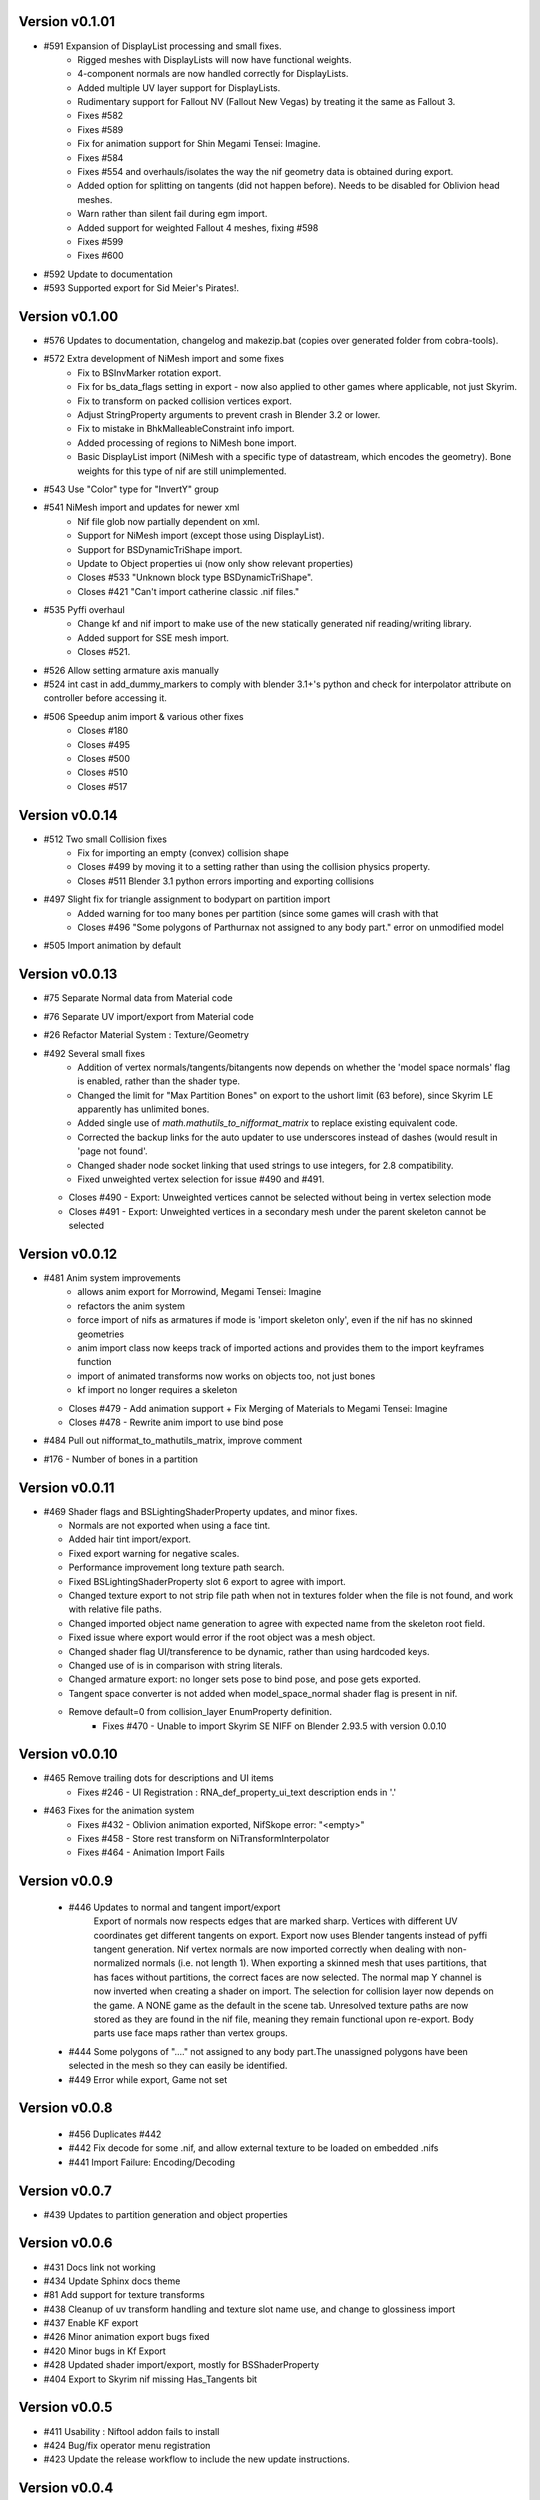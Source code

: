 Version v0.1.01
===============

- #591 Expansion of DisplayList processing and small fixes.
    - Rigged meshes with DisplayLists will now have functional weights.
    - 4-component normals are now handled correctly for DisplayLists.
    - Added multiple UV layer support for DisplayLists.
    - Rudimentary support for Fallout NV (Fallout New Vegas) by treating it the same as Fallout 3.
    - Fixes #582
    - Fixes #589
    - Fix for animation support for Shin Megami Tensei: Imagine.
    - Fixes #584
    - Fixes #554 and overhauls/isolates the way the nif geometry data is obtained during export.
    - Added option for splitting on tangents (did not happen before). Needs to be disabled for Oblivion head meshes.
    - Warn rather than silent fail during egm import.
    - Added support for weighted Fallout 4 meshes, fixing #598
    - Fixes #599
    - Fixes #600
- #592 Update to documentation
- #593 Supported export for Sid Meier's Pirates!.

Version v0.1.00
===============

- #576 Updates to documentation, changelog and makezip.bat (copies over generated folder from cobra-tools).
- #572 Extra development of NiMesh import and some fixes
    - Fix to BSInvMarker rotation export.
    - Fix for bs_data_flags setting in export - now also applied to other games where applicable, not just Skyrim.
    - Fix to transform on packed collision vertices export.
    - Adjust StringProperty arguments to prevent crash in Blender 3.2 or lower.
    - Fix to mistake in BhkMalleableConstraint info import.
    - Added processing of regions to NiMesh bone import.
    - Basic DisplayList import (NiMesh with a specific type of datastream, which encodes the geometry). Bone weights for this type of nif are still unimplemented.
- #543 Use "Color" type for "InvertY" group
- #541 NiMesh import and updates for newer xml
    - Nif file glob now partially dependent on xml.
    - Support for NiMesh import (except those using DisplayList).
    - Support for BSDynamicTriShape import.
    - Update to Object properties ui (now only show relevant properties)
    - Closes #533 "Unknown block type BSDynamicTriShape".
    - Closes #421 "Can't import catherine classic .nif files."
- #535 Pyffi overhaul
    - Change kf and nif import to make use of the new statically generated nif reading/writing library.
    - Added support for SSE mesh import.
    - Closes #521.
- #526 Allow setting armature axis manually
- #524 int cast in add_dummy_markers to comply with blender 3.1+'s python and check for interpolator attribute on controller before accessing it.
- #506 Speedup anim import & various other fixes
    - Closes #180
    - Closes #495
    - Closes #500
    - Closes #510
    - Closes #517

Version v0.0.14
===============

- #512 Two small Collision fixes
    - Fix for importing an empty (convex) collision shape
    - Closes #499 by moving it to a setting rather than using the collision physics property.
    - Closes #511 Blender 3.1 python errors importing and exporting collisions
- #497 Slight fix for triangle assignment to bodypart on partition import
    - Added warning for too many bones per partition (since some games will crash with that
    - Closes #496 "Some polygons of Parthurnax not assigned to any body part." error on unmodified model
- #505 Import animation by default


Version v0.0.13
==============

- #75 Separate Normal data from Material code
- #76 Separate UV import/export from Material code
- #26 Refactor Material System : Texture/Geometry
- #492 Several small fixes
    - Addition of vertex normals/tangents/bitangents now depends on whether the 'model space normals' flag is enabled, rather than the shader type.
    - Changed the limit for "Max Partition Bones" on export to the ushort limit (63 before), since Skyrim LE apparently has unlimited bones.
    - Added single use of `math.mathutils_to_nifformat_matrix` to replace existing equivalent code.
    - Corrected the backup links for the auto updater to use underscores instead of dashes (would result in 'page not found'.
    - Changed shader node socket linking that used strings to use integers, for 2.8 compatibility.
    - Fixed unweighted vertex selection for issue #490 and #491.
  - Closes #490 - Export: Unweighted vertices cannot be selected without being in vertex selection mode
  - Closes #491 - Export: Unweighted vertices in a secondary mesh under the parent skeleton cannot be selected

Version v0.0.12
==============

- #481 Anim system improvements
    - allows anim export for Morrowind, Megami Tensei: Imagine
    - refactors the anim system
    - force import of nifs as armatures if mode is 'import skeleton only', even if the nif has no skinned geometries
    - anim import class now keeps track of imported actions and provides them to the import keyframes function
    - import of animated transforms now works on objects too, not just bones
    - kf import no longer requires a skeleton
  - Closes #479 - Add animation support + Fix Merging of Materials to Megami Tensei: Imagine
  - Closes #478 - Rewrite anim import to use bind pose
- #484 Pull out nifformat_to_mathutils_matrix, improve comment
- #176 - Number of bones in a partition

Version v0.0.11
==============

- #469 Shader flags and BSLightingShaderProperty updates, and minor fixes.

  - Normals are not exported when using a face tint.
  - Added hair tint import/export.
  - Fixed export warning for negative scales.
  - Performance improvement long texture path search.
  - Fixed BSLightingShaderProperty slot 6 export to agree with import.
  - Changed texture export to not strip file path when not in textures folder when the file is not found, and work with relative file paths.
  - Changed imported object name generation to agree with expected name from the skeleton root field.
  - Fixed issue where export would error if the root object was a mesh object.
  - Changed shader flag UI/transference to be dynamic, rather than using hardcoded keys.
  - Changed use of is in comparison with string literals.
  - Changed armature export: no longer sets pose to bind pose, and pose gets exported.
  - Tangent space converter is not added when model_space_normal shader flag is present in nif.
  - Remove default=0 from collision_layer EnumProperty definition.
     - Fixes #470 - Unable to import Skyrim SE NIFF on Blender 2.93.5 with version 0.0.10

Version v0.0.10
==============

- #465 Remove trailing dots for descriptions and UI items
   - Fixes #246 - UI Registration : RNA_def_property_ui_text description ends in '.'

- #463 Fixes for the animation system
   - Fixes #432 - Oblivion animation exported, NifSkope error: "<empty>"
   - Fixes #458 - Store rest transform on NiTransformInterpolator
   - Fixes #464 - Animation Import Fails

Version v0.0.9
==============

 - #446 Updates to normal and tangent import/export
    Export of normals now respects edges that are marked sharp.
    Vertices with different UV coordinates get different tangents on export.
    Export now uses Blender tangents instead of pyffi tangent generation.
    Nif vertex normals are now imported correctly when dealing with non-normalized normals (i.e. not length 1).
    When exporting a skinned mesh that uses partitions, that has faces without partitions, the correct faces are now selected.
    The normal map Y channel is now inverted when creating a shader on import.
    The selection for collision layer now depends on the game.
    A NONE game as the default in the scene tab.
    Unresolved texture paths are now stored as they are found in the nif file, meaning they remain functional upon re-export.
    Body parts use face maps rather than vertex groups.

 - #444 Some polygons of "...." not assigned to any body part.The unassigned polygons have been selected in the mesh so they can easily be identified.
 - #449 Error while export, Game not set

Version v0.0.8
==============

 - #456 Duplicates #442
 - #442 Fix decode for some .nif, and allow external texture to be loaded on embedded .nifs
 - #441  Import Failure: Encoding/Decoding

Version v0.0.7
==============

- #439 Updates to partition generation and object properties

Version v0.0.6
==============

- #431 Docs link not working
- #434 Update Sphinx docs theme
- #81 Add support for texture transforms
- #438 Cleanup of uv transform handling and texture slot name use, and change to glossiness import
- #437 Enable KF export
- #426 Minor animation export bugs fixed
- #420 Minor bugs in Kf Export
- #428 Updated shader import/export, mostly for BSShaderProperty
- #404 Export to Skyrim nif missing Has_Tangents bit

Version v0.0.5
==============

- #411 Usability : Niftool addon fails to install
- #424 Bug/fix operator menu registration
- #423 Update the release workflow to include the new update instructions.

Version v0.0.4
==============

- #410 Kf export
- #413 (Warped Mesh) Error on .nif import using Niftools Addon v0.0.3 in Blender 2.83 and Blender 2.91
- #417 Fix/export UI animation select registration
- #415 Added Kf export support for Skyrim
- #412 Re-enable animation export.

Version v0.0.3
==============

- #401 Consolidate scale correction value to be shared.
- #398 Animation - Imported animations with 'blank' keyframes containing no transformation
- #399 Animation - Fix fcurve data path
- #396 Usability - Improve logs to be more user friendly, remove stack traces
- #395 Bug - Exporting mesh with weight would cause execution to fail
- Fixed issue with .nif extension not being set on export
- Fixed issue with .kf being mapped to .egm
- #389 Docs - Updating Sphinx Documentation

Version v0.0.2
==============

- #390 Bug - Fixes bug where logging scale correction on export would cause execution to fail

Version v0.0.1
==============

- Rename plugin to use new naming scheme
- Add in updated templates
- Add in auto-updater to allow addon to fetch releases and upgrade from within user preferences




.. note::
    The following are older versions, using the old naming scheme

Version 2.6.0.adev4
===================

Features
--------

+--------+------------------------------------------------------------------------------------------------------------+
| Ticket |                                                Description                                                 |
+========+============================================================================================================+
| 361    | Feature: Import Pose                                                                                       |
+--------+------------------------------------------------------------------------------------------------------------+
| 353    | Automatically select suitable axis orientation                                                             |
+--------+------------------------------------------------------------------------------------------------------------+
| 11     | Billboard support                                                                                          |
+--------+------------------------------------------------------------------------------------------------------------+
| 15     | Vertex Alpha prop support                                                                                  |
+--------+------------------------------------------------------------------------------------------------------------+
| 25     | `` NiAlphaProperty`` detection for textures                                                                |
+--------+------------------------------------------------------------------------------------------------------------+
| 288    | material export: alpha                                                                                     |
+--------+------------------------------------------------------------------------------------------------------------+
| 346    | Port/collision game radius                                                                                 |
+--------+------------------------------------------------------------------------------------------------------------+
| 342    | Update documentation for 2.8 + mat sys improvements                                                        |
+--------+------------------------------------------------------------------------------------------------------------+
| 337    | Refactor/blender 2.8 ui registration                                                                       |
+--------+------------------------------------------------------------------------------------------------------------+
| 335    | Merge/version string                                                                                       |
+--------+------------------------------------------------------------------------------------------------------------+
| 329    | Port to 2.8+                                                                                               |
+--------+------------------------------------------------------------------------------------------------------------+
| 324    | Addon enabled in Blender 2.82.7, Option to Import and Export .NIF Files not appearing under File``         |
+--------+------------------------------------------------------------------------------------------------------------+
| 310    | Fix Morph Anims (NiGeomMorpherController)                                                                  |
+--------+------------------------------------------------------------------------------------------------------------+
| 311    | Anim stuff                                                                                                 |
+--------+------------------------------------------------------------------------------------------------------------+
| 282    | Documentation Improvement                                                                                  |
+--------+------------------------------------------------------------------------------------------------------------+
| 287    | Animation Import Support                                                                                   |
+--------+------------------------------------------------------------------------------------------------------------+
| 289    | New bone system (no extra matrices) & animation support                                                    |
+--------+------------------------------------------------------------------------------------------------------------+
| 299    | Format UI & Operator Modules                                                                               |
+--------+------------------------------------------------------------------------------------------------------------+
| 257    | - allow exporting of object while ignoring non-uv textures                                                 |
|        | - Unable to export an object with non-uv textures without either deleting the textures or first creating a |
|        |   UV-map for them.                                                                                         |
|        | - Updated NifError to NifLog.warn: nothing here should prevent you from exporting objects so long as the   |
|        |   user is aware of what is happening.                                                                      |
|        | - The messages themselves were updated to be more helpful.                                                 |
+--------+------------------------------------------------------------------------------------------------------------+

Bug Fixes
---------

+--------+-----------------------------------------------------------------------------------------------------------+
| Ticket |                                                Description                                                |
+========+===========================================================================================================+
| 378    | Bug fixes to zip generation, BSEffecShaderProperty export, and meshes parented to armature. Also game set |
|        | on import.                                                                                                |
+--------+-----------------------------------------------------------------------------------------------------------+
| 377    | Update transform.py                                                                                       |
+--------+-----------------------------------------------------------------------------------------------------------+
| 376    | Update __init__.py                                                                                        |
+--------+-----------------------------------------------------------------------------------------------------------+
| 369    | Fix to bhkBoxShape and bhkSphereShape translation export and  documentation                               |
+--------+-----------------------------------------------------------------------------------------------------------+
| 368    | Fix to bhkBoxShape and bhkSphereShape translation                                                         |
+--------+-----------------------------------------------------------------------------------------------------------+
| 365    | Bug/export disable clamp mode                                                                             |
+--------+-----------------------------------------------------------------------------------------------------------+
| 276    | Error when exporting material with texture without UV                                                     |
+--------+-----------------------------------------------------------------------------------------------------------+
| 350    | Cannot import Skeleton to Fallout New Vegas                                                               |
+--------+-----------------------------------------------------------------------------------------------------------+
| 363    | Fix/bss shader node setup                                                                                 |
+--------+-----------------------------------------------------------------------------------------------------------+
| 357    | Messed up skeleton weights & some vertices not loaded                                                     |
+--------+-----------------------------------------------------------------------------------------------------------+
| 362    | Fix/bss shader reference                                                                                  |
+--------+-----------------------------------------------------------------------------------------------------------+
| 359    | Fixes to BSLightingShaderProperty                                                                         |
+--------+-----------------------------------------------------------------------------------------------------------+
| 354    | ReferenceError: StructRNA of type Image has been removed                                                  |
+--------+-----------------------------------------------------------------------------------------------------------+
| 349    | Collision fixes and stuff                                                                                 |
+--------+-----------------------------------------------------------------------------------------------------------+
| 172    | Mesh Export : Unweighted vertices                                                                         |
+--------+-----------------------------------------------------------------------------------------------------------+
| 328    | ValueError: deepcopy: classes BSFadeNode and NiTriShape unrelated                                         |
+--------+-----------------------------------------------------------------------------------------------------------+
| 331    | Cannot Export Skyrim Skeleton                                                                             |
+--------+-----------------------------------------------------------------------------------------------------------+
| 243    | Assertion Error : f_numverts == 3 or 4                                                                    |
+--------+-----------------------------------------------------------------------------------------------------------+
| 255    | Ngon Fixes                                                                                                |
+--------+-----------------------------------------------------------------------------------------------------------+
| 341    | Merge #340 to 2.8 Bug BSEffectShaderProperty shader controller                                            |
+--------+-----------------------------------------------------------------------------------------------------------+
| 347    | Merge/bs effect shader missing texture fix                                                                |
+--------+-----------------------------------------------------------------------------------------------------------+
| 344    | Incorrect import of greyscale texture for BSEffectShaderProperty                                          |
+--------+-----------------------------------------------------------------------------------------------------------+
| 343    | Error when exporting BSEffectShaderProperty without textures                                              |
+--------+-----------------------------------------------------------------------------------------------------------+
| 339    | Error importing BSEffectShader without Controller.                                                        |
+--------+-----------------------------------------------------------------------------------------------------------+
| 336    | Merge/bug fix collision bhk mopp list processing                                                          |
+--------+-----------------------------------------------------------------------------------------------------------+
| 333    | Fix collision import processing for bhkMoppBVTreeShape & bhkListShape                                     |
+--------+-----------------------------------------------------------------------------------------------------------+
| 330    | Export Zoo Tycoon 2 Error                                                                                 |
+--------+-----------------------------------------------------------------------------------------------------------+
| 244    | UI : Property not found: ShaderProps.slsf_1_greyscale_to_palettecolor                                     |
+--------+-----------------------------------------------------------------------------------------------------------+
| 321    | Fallout 3/new vegas materials import                                                                      |
+--------+-----------------------------------------------------------------------------------------------------------+
| 320    | can't import / export Skyrim nifs                                                                         |
+--------+-----------------------------------------------------------------------------------------------------------+
| 325    | Refactor Collision Export                                                                                 |
+--------+-----------------------------------------------------------------------------------------------------------+
| 242    | Export : UV offset not found                                                                              |
+--------+-----------------------------------------------------------------------------------------------------------+
| 260    | Shaders : texprop.shader_textures[1] index error                                                          |
+--------+-----------------------------------------------------------------------------------------------------------+
| 312    | Fix collision / havok materials & pyffi dev compatibility                                                 |
+--------+-----------------------------------------------------------------------------------------------------------+
| 308    | Refactor/animation Bug Error                                                                              |
+--------+-----------------------------------------------------------------------------------------------------------+
| 283    | Fixed CONTRIBUTING.rst grammar mistake                                                                    |
+--------+-----------------------------------------------------------------------------------------------------------+
| 264    | - import and export Morrowind collision nodes properly                                                    |
|        | - name of the node be RootCollisionNode to properly export it, but the importer called it instead just    |
|        | "collision"                                                                                               |
+--------+-----------------------------------------------------------------------------------------------------------+
| 256    | - check that selected objects can be exported                                                             |
|        | - UnboundLocalError: local variable 'root_object' referenced before assignment                            |
+--------+-----------------------------------------------------------------------------------------------------------+
| 252    | armature and version export                                                                               |
|        | Refactored code fails on armature export                                                                  |
|        | Value for version not assigned, fails export                                                              |
|        | - AttributeError: 'NifExport' object has no attribute 'version'                                           |
+--------+-----------------------------------------------------------------------------------------------------------+
| 242    | Export : UV offset not found                                                                              |
+--------+-----------------------------------------------------------------------------------------------------------+
| 251    | - TypeError: load_nif() missing 1 required positional argument: 'file_path'                               |
|        | - AttributeError: 'NifExport' object has no attribute 'set_object_matrix'                                 |
+--------+-----------------------------------------------------------------------------------------------------------+
| 275    | Fix Addon Documentation and Bug Tracker links                                                             |
+--------+-----------------------------------------------------------------------------------------------------------+
| 274    | Links in the addon direct to the wrong urls                                                               |
+--------+-----------------------------------------------------------------------------------------------------------+
| 265    | Submodules not getting included by makezip.bat                                                            |
+--------+-----------------------------------------------------------------------------------------------------------+

Internal
--------

+--------+-----------------------------------------------------------------+
| Ticket |                           Description                           |
+========+=================================================================+
| 355    | Fixes to the installation bat files                             |
+--------+-----------------------------------------------------------------+
| 152    | Material code improvements                                      |
+--------+-----------------------------------------------------------------+
| 332    | Change the version string                                       |
+--------+-----------------------------------------------------------------+
| 322    | Refactor/shader code                                            |
+--------+-----------------------------------------------------------------+
| 319    | Refactor/split import export modules                            |
+--------+-----------------------------------------------------------------+
| 318    | Refactor/object mesh heirarchy                                  |
+--------+-----------------------------------------------------------------+
| 316    | Refactor/texture property                                       |
+--------+-----------------------------------------------------------------+
| 315    | Refactor mesh code from nif_import                              |
+--------+-----------------------------------------------------------------+
| 313    | Refactor Object & Mesh property handling                        |
+--------+-----------------------------------------------------------------+
| 307    | Several fixes for refactor/object_type                          |
+--------+-----------------------------------------------------------------+
| 306    | Refactor/object type Improvement Restructure                    |
+--------+-----------------------------------------------------------------+
| 305    | Refactor/block registry Improvement                             |
+--------+-----------------------------------------------------------------+
| 304    | Refactor/pep pass Improvement                                   |
+--------+-----------------------------------------------------------------+
| 303    | Refactor/utils Improvement                                      |
+--------+-----------------------------------------------------------------+
| 301    | Refactoring / fixes for pyffi/nifxml upgrades                   |
+--------+-----------------------------------------------------------------+
| 303    | Refactor/utils                                                  |
+--------+-----------------------------------------------------------------+
| 298    | Refactor/build system                                           |
+--------+-----------------------------------------------------------------+
| 295    | Formatting Animation & Armature modules.                        |
+--------+-----------------------------------------------------------------+
| 296    | Refactor/formatting collision modules                           |
+--------+-----------------------------------------------------------------+
| 297    | Update testframework with pep8 updates and new module structure |
+--------+-----------------------------------------------------------------+
| 278    | Remove external dependencies needed to build                    |
|        | - Remove the reliance on buildenv                               |
|        | - Remove need to install zip on windows                         |
+--------+-----------------------------------------------------------------+
| 277    | Migrated modules from root folder                               |
+--------+-----------------------------------------------------------------+
| 273    | Template updates                                                |
+--------+-----------------------------------------------------------------+
| 267    | Hosted docs                                                     |
+--------+-----------------------------------------------------------------+
| 270    | Change submodule and sourceforge links                          |
+--------+-----------------------------------------------------------------+
| 208    | Pyffi submodule                                                 |
+--------+-----------------------------------------------------------------+
| 217    | Document update                                                 |
+--------+-----------------------------------------------------------------+

Version 2.6.0a3 (3 Jan 2015)
============================

* Migrated to Bmesh API

* Fix UV layer detection

* Additional material properties support (alpha, specular, stencil, wire).

* Add support for NiTexturingProperty (diffuse, bump, normal map, specular and glow).

* Fix crash when combine shapes are enabled (reported and fix contributed by Aaron1178)

* Fix issue with material texture blend type importing (reported and fix contributed by mgm101).

* Added experimental vertex color support.

* Collision support:
  - Basic BhkShapes Cube, Sphere, Cylinder.
  - Convex Vertex, NiPacked, NiTriStrips Shapes.
  - Bound Box support.

* Subsystem separation (collision, armature, material, texture).

* Bundle PyFFI with scripts.

* Distribute zip that can be used with Blender's built-in installer.

* Extensive work on the testing framework:
  - Tests created based on new features.
  - Re-organised tests into per feature, generated test nifs.
  - Inheritance based checks now functioning.

* Documentation vastly improved.
   - Feature documentation
   - Developer documentation, API auto-doc and workflow
   

Version 2.6.0a0 (20 Nov 2011)
=============================

* Initial port to Blender 2.60a:
  - geometry (NiTriShape)
  - materials (NiMaterialProperty)
  - UV textures (NiTexturingProperty)

* Upgraded to sphinx to generate documentation.

* Upgraded to nose for testing.

Version 2.5.8 (30 Oct 2011)
===========================

* Fix for collision objects that have no vertices (see issue #3248754, reported by rlibiez).

* Fix for export of convex collision shapes bundled together in a list (see issue #3308638, reported by Koniption).

* Updated installer to get the Blender 2.49b installer if Blender is not yet installed (this avoids confusion with
  Blender 2.5x+ being the default on the official download page).

Version 2.5.7 (26 March 2011)
=============================

* added rubber material (reported by Ghostwalker71)

* havok material name bugfix

* fixed issue with dysfunctional havok constraints in ANIM_STATIC, CLUTTER, and BIPED layers (reported and fix
  contributed by Koniption)

* also import BSBound bounding box on dummy scene node

* fixed BSBound import and export scale (see issue #3208935, reported and fix contributed by neomonkeus)

Version 2.5.6 (4 February 2011)
===============================

* fix import in case skin instance has empty bone references (fixes PyFFI issue #3114079, reported by drakonnen)

* updated for PyFFI 2.1.8

* fix export of bezier curve animation (reported by arcimaestro)

* split multi-material mopps into different NiNodes so we only have single material mopps; this works around the usual
  mopp issues (reported by neomonkeus)

* new export option for Bully SE; sane settings are automatically selected

* improved support for Divinity 2 nifs (reported by pertinen)

Version 2.5.5 (18 July 2010)
============================

* fixed bone priority import for L and R bones (reported by Da Mage)

* updated for PyFFI 2.1.5

* fixed NiCollisionData import (reported by LordOfDragons)

Version 2.5.4 (28 Mar 2010)
===========================

* fixed bone priority export for L and R bones (reported by Kilza)

* fixed morph base key name import (reported by LHammonds)

* fixed morph base key to having no float data (reported by LHammonds)

* improved export of controller start and stop times (reported  by LHammonds)

* fixed consistency type on NiGeometryData to be CT_VOLATILE when exporting morphs; this fixes for instance bow exports
  (reported and fix suggested by LHammonds, based on Nicoroshi and Windy's bow tutorials)

Version 2.5.3 (19 Mar 2010)
===========================

* import and export NiLODNodes as empty with LODs as children and properties to set extents

* added material colour controller import and export (request and test files by Alphax)

* added vis controller import and export (request and test files by Alphax)

* fixed some controller imports in case controller block had no data

* improved Fallout 3 skeleton.nif import

* fixed bhkCapsuleShape export with identical points by converting it to a bhkSphereShape (reported by ghostwalker71)

* warn if mopp is exported for non-static objects, as these may not function properly in-game (reported by mc.crab)

* added an option to use NiBSAnimationNode when exporting animated branches for Morrowind (suggested and tested by
  TheDaywalker)

Version 2.5.2 (20 Feb 2010)
===========================

* configurable game paths for test suite

* fixed display of alpha channel in textured faces (reported by vurt2, fixed by Alphax)

* The weight squash script can now limit the number of bone influences per vertex (requested by Growlf)

* disabling combine shapes import option results in xbase_anim type nifs to import clothing slots as bones (fixes
  transform issue reported by Arcimaestro Anteres)

* added regression test and workaround for duplicate shape keys during import: only the first is read, and duplicates
  are ignored (e.g. Fallout 3 skeleton.nif HeadAnims:0)

* added regression test and workaround for corrupt translation keys in Fallout 3 interpolators (e.g. Fallout 3
  h2haim.kf, reported by Malo)

* added experimental .kf export for Freedom Force and Freedom Force vs. the 3rd Reich

* fixed interpolator bug with bhkBlendControllers when exporting kf files for creatures with bones that have havok
  blocks attached (reported by Spiderpig)

* added alpha controller import; export was already implemented (requested and test files provided by Alphax)

* fixes/improvements to animation import and export
  - full support for import/export of animation priority
  - autoset target name to bip02 if the armature has such a bone
  - new option to manually set the target name on export
  - new option to bulk set the animation priority
  - skip NiBSplineInterpolators on import; not fully supported and
    if not skipping was causing a fatal error

* fix for bhkNiTriStripsShape import

* added experimental import and export of Empire Earth II meshes

* fixed bhkCapsuleShape import with identical points (reported by
  ghostwalker71)

Version 2.5.1 (10 Jan 2010)
===========================

* updated for PyFFI 2.1.0

* fixed stencil property export for Fallout 3

* Morrowind bounding box import and export

* import and export, via object properties per object, of havok object
  - material
  - collision layer
  - motion quality
  - motion system
  - mass
  - col filter

* import and export, via object properties per object, of havok constraint
  - min angle
  - max angle
  - friction

* object rotation animation import bugfix (reported by Arcimaestro Anteres, fixes, for instance, Morrowind animated
  creature imports)

* fix for Fallout 3 NiGeomMorpherController (shape key) export (reported by Bleolakri)

* pep8 fixes

* The installer detects Python 64 bit and complains about it

* increased resolution of vertex coordinates to 1/1000 (from 1/200) on import and export (fixes issue #2925044 reported
  by EuGENIUS).

* added support for Atlantica and Howling Sword import and export

Version 2.5.0 (22 Nov 2009)
===========================

* attempt to fix invalid matrices in bone extra text buffer rather than raising a mysterious exception (reported by
  PacificMorrowind)

* import and export Oblivion morph controller animation data (reported by LHammonds, additional testing and bug reports
  by PacificMorrowind)

* import extra nodes as empties

* extra nodes are now imported by default (suggested by PacificMorrowind)

* various object animation import and export fixes (reported by LHammonds and Tijer)

* enable flattening skin in the export GUI when 'geometry only' is selected, for Oblivion and Fallout 3 (contributed by
* PacificMorrowind)

* civ4 and Sid Meier's Railroads NiNode and NiTriShape flags are now set to 16 (reported by Tijer)

* on import, set alpha to 0.0 if NiAlphaProperty is present (so it gets re-exported) even if no textures with alpha
  channel are found; this fixes an issue with Sid Meier's Railroads (reported by Tijer)

* export NiAlphaProperty threshold 150 for Sid Meier's Railroads (reported by Tijer)

* export RRT_NormalMap_Spec_Env_CubeLight shader for Sid Meier's Railroads (reported by Tijer)

* force TSpace flag to be 16 for Sid Meier's Railroads and Fallout 3 (reported by Tijer and Miaximus)

* fixed windows installer & installer scripts to install to the dirs currently expected by Blender (contributed by
  PacificMorrowind)

* import and export EGM morphs (with aid of Scanti and Carver13)

* added new experimental "morph copy" script (under scripts->mesh)

* stitch strips for Fallout 3 by default (reported by Miaximus)

* fixed texture path bug (reported by elitewolverine)

Version 2.4.12 (23 Oct 2009)
============================

* warn and ignore object animation on skinned meshes, instead of raising a mysterious exception (reported by vfb)

* added Zoo Tycoon 2 .kf export

* added dialogue requesting animation sequence name for .kf export (contributed by PacificMorrowind)

* added preset for Oblivion OL_ANIM_STATIC objects (see issue #2118370 exported by apwsoft; fix discovered by
  PacificMorrowind)

* Export XYZ rotations for object animations instead of converting to quaternions (reported by Artorp)

* set the bhkCollosionObject flag to 41 instead of the default 1 for animated (OL_ANIM_STATIC) objects (reported by
  Artorp)

* updated readme with detailed install instructions

Version 2.4.11 (28 Sep 2009)
============================

* added NeoSteam import and export support

* warn on corrupt rotation matrix, rather than raising an exception

* bug fix in case (corrupt) root block has no name attribute

* fix for collision export with very small mass (contributed by PacificMorrowind, see issue #2860536)

Version 2.4.10 (22 Jul 2009)
============================

* Windows installer updated for Python 2.6 and PyFFI 2.0.1.

* set affected node list pointer on Morrowind environment map (contributed by Alphax)

* use Blender's texture dir on import (contributed by puf_the_majic_dragon)

Version 2.4.9 (20 Jun 2009)
===========================

* test and fix for NiKeyframeController target in Morrowind xkf files (reported by arcimaestro, see issue #2792951)

* test and fix for NiKeyframeController flags import and export: the nif cycle mode is mapped onto the Blender IPO
  curve extrapolation mode (reported by arcimaestro, see issue #2792951)

* test and fix for animation buffer out of range exception - the exporter will now only warn about it but continue with
  export anyway (reported by rcimaestro, see issue #2792952)

* fixed bug when importing extra bones which were parented on a grouping bone (for instance Morrowind
  atronach_frost.nif, where Bone01 is parented to Weapon, which groups the geometry Tri Weapon)

Version 2.4.8 (3 Jun 2009)
==========================

* fixed bug in hull script (reported by Drag0ntamer, fixed by Alphax)

Version 2.4.7 (4 May 2009)
==========================

* fixed bug where "apply skin deform" would apply it more than once on geometries that are linked to more than once in
  the nif

* new option to import extra nodes which are not bone influences as bones (reported by mac1415)

* bugfix for Euler type animation import

* max bones per partition now default to 18 for civ4 (reported by mac1415)

* updated for PyFFI 2.0.0

* moved advanced import settings to the new column (reported by Alphax)

* inverted X and Y offset UV Ipo channels on import and export (reported by Alphax)

* added support for civ4 shader textures (reported by The_Coyote)

* new option to control the export of extra shader textures for civ4 and sid meier's railroads (reported by The_Coyote)

* if extra shader textures are exported, then tangent space is generated (reported by The_Coyote)

* fixed scaling bug if the scale was not 1.0 in certain cases (such as civ4 leaderheads, reported by The_Coyote)

* realign bone tail only is now the import default (slightly better visual representation of bones in complex armatures
  such as civ4 leaderheads)

Version 2.4.6 (23 Apr 2009)
===========================

* import and export of Morrowind NiUVController/NiUVData i.e. moving textures (with help from Axel, TheDaywalker, and
  Alphax)

Version 2.4.5 (21 Apr 2009)
===========================

* another import fix for names that end with a null character

* warn on packed textures instead of raising an error (reported by augbunny)

* Morrowind:
  - rebirth of the 'nif + xnif + xkf' option for Morrowind (reported by axel)
  - improved import of nifs that have multiple skeleton roots (such as the official skin meshes, and various
    creatures such as the ice raider)
  - new import option to merge skeleton roots (enable!)
  - new import option to send detached geometries to node position (enable!)

* Fallout 3:
  - now imports and exports the emitMulti value in the shader emit slider (up to a factor 10 to accommodate the
    range) and stores the emissive colour as Blender's diffuse colour (reported and tested by mushin)
  - glow texture import and export (reported and tested by mushin)

Version 2.4.4 (2 Apr 2009)
==========================

* import option to disable combining of shapes into multi-material meshes (suggested by Malo, and contributed by Alphax)

* Importing a nif with an unsupported root block now only gives an error message instead of raising an exception
  (reported by TheDaywalker)

* fixed Fallout 3 import of packed shapes (such as mopps)

Version 2.4.3 (7 Mar 2009)
==========================

* further fixes for Fallout 3
  - new options in the export dialogue for shader flags and shader type (thanks to malo and nezroy)
  - new option to disable dismember body part export (sickleyield)

* text keys imported also if they are not defined on the scene root (reported by figurework)

Version 2.4.2 (15 Feb 2009)
===========================

* materials whose name starts with "noname" (such as those that are imported without a name) will have no name in the
  nif; this fixes some issues with Fallout 3 (reported by malo)

* import fix for names that end with a null character (reported by alphax)

* if not all faces have a body part, they will be selected on export to make it easier to identify them; error message
  has been improved too (reported by malo)

* meshes without vertices are skipped; so they no longer give a mysterious error messages (reported by malo)

Version 2.4.1 (2 Feb 2009)
==========================

* Fallout 3 BSShaderXXX blocks are no longer shared to avoid issues with the engine

* NiSourceTexture improvements:
  - pixel layout exports as "6" (DEFAULT) for versions 10.0.1.0 and higher
  - use mipmaps exports as "1" (YES)

* Sid Meier's Railroads:
  - new regression test
  - fixed import and export of specular colour
  - fixed alpha flags export
  - automatic integer extra data export for shader texture indices
  - automatic export of RRT_Engine_Env_map.dds and RRT_Cube_Light_map_128.dds shader texture slots
  - import of extra shader textures, using extra integer data to find the right texture slot
  - bump (i.e. normal), gloss (i.e. spec), and reflection (i.e. emsk) are exported into the extra shader slots
    instead of in the regular slots

* minor cleanups in the code

Version 2.4.0 (25 Jan 2009)
===========================

* switched to using the standard logging module for log messages

* improvements for multi-material mopp import and export (but not entirely functional yet)

* improved self-validating bind position algorithm
  - geometries are transformed first to a common bind pose (if it exists, a warning is issued if no common bind pose
    is found) - some misaligned geometry pieces will now be aligned correctly with the armature, this is most notably
    with Morrowind imports
  - bone nodes are transformed to bind position in two phases, to reduce rounding errors - some bones that were not
    sent to the bind pose with the older algorithm will now be correct

* better Fallout 3 export options

* added export of Fallout 3 tangent space

* added export of Fallout 3 BSShaderPPLightingProperty for textures

* body parts can now be imported and exported via vertex groups

* fixed RuntimeError when importing mesh without faces

Version 2.3.13 (18 Nov 2008)
============================

* better error message if the mesh has bone vertex group but no weights

* improved Civ IV bone flags export (0x6 for intermediate bones, 0x16 for final ones)

* support for double-sided meshes via NiStencilProperty and Blender's double sided flag

* NiAlphaProperty flags now defaults to 0x12ED (more useful to modders)

* load bone pose script now works again with saved poses from older blends

* fixed numControlPoints attribute error when importing some kf files such as bowidle.kf (reported by Malo)

* Fallout 3 import (very experimental)

Version 2.3.12 (24 Oct 2008)
============================

* activated CivIV kf file export (uses Oblivion style kf, experimental!)

* added an option to disable material optimization (prevents "merging")

Version 2.3.11 (19 Oct 2008)
============================

* fix for fresh skeleton import into blends imported with the older script versions (again reported by periplaneta)

Version 2.3.10 (18 Oct 2008)
============================

* fix for skin exports from blends imported with older script versions reported by periplaneta)

Version 2.3.9 (12 Oct 2008)
===========================

* improved installer to point to Python 2.5.2 instead of Python 2.6 if Python installation is not found

* improved the test suite
  - allow comparison between imported and exported nif data
  - exported skinning data is now tested against imported skinning data

* added common base class for importer and exporter, for code sharing

* fixed bone correction application which would fail under certain circumstances

* epydoc documentation can now be generated and is included with the installation

Version 2.3.8 (27 Sep 2008)
===========================

* convert Bip01 L/R xxx to Bip01 xxx.L/R on import, and conversely on export (contributed by melianv, issue #2054493)

* fix for multi-material geometry morph (shape key) import and export

* show versions of scripts, Blender, and PyFFI, in import/export dialogue (issue #2112995)

* new export dialogue options to determine Oblivion weapon location as NiStringExtraData Prn value (issue #1966134)

Version 2.3.7 (25 Aug 2008)
===========================

* fixed export of cylinder radius on scaled objects

Version 2.3.6 (19 Aug 2008)
===========================

* added import of bhkNiTriStripsShape collisions

* fix for an exception when mixing mopps with other primitive shapes

* updated deprecated IPO and curve methods in keyframe export code

* improved FPS estimation on import

* check IPO curve completeness on export (solves the "NoneType has no evaluate attribute" problem)

* fixed scale keys import and export

Version 2.3.5 (25 Jul 2008)
===========================

* quick bug fix if you had multiple materials in your mopp

Version 2.3.4 (24 Jul 2008)
===========================

* fix for megami tensei imagine collision import

* on merge, do not skip keyframe controller block if the controller is not found in original nif file; instead, add a
  controller to the node in the nif file

* installer fixes for Vista and Blender 2.46

* updated for PyFFI 1.0.0, which includes the new mopp generator based on havok's recently released SDK

* removed mopp option from export config dialogue (they are now always generated)

* preserve the "skin", "dynalpha", ... material names

* fixed material merge bug

* fix for nif imports with more than 16 materials per mesh (the materials will not be merged in that case)

Version 2.3.3 (May 27, 2008)
============================

* updated installer to make sure PyFFI 0.10.9 is installed

Version 2.3.2 (May 27, 2008)
============================

* B-spline animations are now also imported

* new scripts to save and load current pose of bones to a text buffer this is useful when changing existing animations
  and starting/ending pose must be copied over from an existing animation)

* transform controller and interpolator also exported on the Bip01 node on Oblivion skeleton exports

* exporter no longer creates a NiTextKeyExtraData block on skeleton exports

Version 2.3.1 (Apr 13, 2008)
============================

* new script to set bone priorities on multiple bones at once

* Oblivion skeleton import and export including havok and constraints

* also import collision on scene root

* new settings in export dialogue to set material and extra havok presets for creature and weapon

* support for NiWireframeProperty via material WIRE mode

* furniture marker export

* prevent merging of EnvMap2 materials with other materials

* import of type 2 and 3 quaternion rotations

* import and export of BSBound bounding boxes for creatures

* many other minor enhancements

Version 2.3.0 (Mar 30, 2008)
============================

* Import/Export: experimental support for Oblivion animation
  - added keyframe file selection to import dialogue
  - kf file is merged with nif tree on import
  - includes text keys import from kf file
  - length 1 animations are exported as interpolators without further transform data, and interpolators without
    further transform data are imported as length 1 animations
  - bone priorities via NULL bone constraint name ("priority:xx")
  - fixed Euler rotation animation import (contributed by ahkmos)
  - bspline data is skipped on import
  - only tested on character animations (skeletonbeast.nif + any of the character/_male keyframe animations that
    don't contain bsplines)

* install.bat for quick windows installation

Version 2.2.11 (Mar 21, 2008)
=============================

* Export: NiVertexColorProperty and NiZBufferProperty blocks for Sid Meier's Railroads

Version 2.2.10 (Feb 26, 2008)
=============================

* Export: fix for a bug in reflection map export

Version 2.2.9 (Feb 22, 2008)
============================

* Import/Export: support for billboard nodes via TRACKTO constraint

* Import: re-enabled embedded texture support (they are saved to DDS)

Version 2.2.8 (Feb 11, 2008)
============================

* Export: more informative error messages if the mesh has no UV data and if the texture of type image has no image
  loaded

* Export: fixed NiGeomMorpherController target

Version 2.2.7 (Jan 11, 2008)
============================

* Export: fixed exception when mesh used material with vcol flags enabled but without any vertex colours present

* Import: strip "NonAccum" from the name when checking for node grouping

* Import: fixed misaligned collision boxes (sometimes you still have to switch to edit mode and back to align them
  correctly, seems to be a Blender bug)

Version 2.2.6 (Jan 8, 2008)
===========================

* Installer: fixed required PyFFI version

Version 2.2.5 (Dec 18, 2007)
============================

* Export: fixed bug in UV map export with smooth objects

Version 2.2.4 (Dec 10, 2007)
============================

* Import: fixed face orientation of imported bhkPackedNiTriStripsShapes

* Import: also import collisions of non-grouping NiNodes

Version 2.2.3 (Dec 8, 2007)
===========================

* Import/Export: added support for gloss textures (use MapTo.SPEC)

* Import/Export: added support for dark textures (use MapTo.COL and blendmode "darken")

* Import/Export: added support for detail textures (add a second base texture, that is, MapTo.COL)

* Import/Export: added support for multiple UV layers

* Import: removed broken pixel data decompression code, so recent nif versions with embedded textures can import (e.g.
  the copetech nifs)

Version 2.2.2 (Dec 2, 2007)
===========================

* Import/Export: support for Morrowind environment maps and bump mapping via NiTextureEffect blocks (set Blender Map
  Input to "Refl" for the NiTextureEffect texture, see release notes for more details)

* Import/Export: support for the bump map slot (Map To "Nor" in Blender)

* Import: fixed a bug which caused material duplication if materials were shared between more than one
  NiTriShape/NiTriStrips block

* Import: various small code improvements

Version 2.2.1 (Nov 27, 2007)
============================

* Import: havok blocks (still experimental, but seems to work on most nifs)

* Export: use bhkRigidBody instead of bhkRigidBodyT

* new tester for Blender import and export of havok related blocks

* fixed a bug in the uninstaller (it would not remove the weightsquash script)

Version 2.2.0 (Nov 19, 2007)
============================

* Export: new settings for Oblivion to control rigid body parameters and material

* Export: calculation of mass, center of gravity, and inertia tensor in rigid body, which is useful for non-static
  clutter

* Config: refactored the config GUI to get rid of most geometry parameters when drawing the GUI

* updated hull script for quickly creating approximate convex bounding shapes

* the hull script will only hull selected vertices when you run the script in edit mode

Version 2.1.20 (Nov 3, 2007)
============================

* Import/Export: updated for PyFFI 0.6

* Export: ignore lattices when checking for non-uniformly scaled objects

* Export: ignore name when avoiding duplicate material properties

* Test: added babelfish and Oblivion full body import/export tests

Version 2.1.19 (Oct 26, 2007)
=============================

* Import/Export: emulate apply mode via Blender's texture blending mode

Version 2.1.18 (Oct 25, 2007)
=============================

* Export: recycle material, alpha, specular, and texturing properties

Version 2.1.17 (Oct 23, 2007)
=============================

* Test: unselect objects when running each test (prevents duplicate exports)

* Import: new option to import bones with original nif matrices (useful in some cases where you do not want to bother
  with the correction matrices)

* Import: some minor optimizations and code cleanups

* Import: changed some lists to generators to save on memory

* Import: fixed trivial bug in get_blender_object

* Export: improved progress bar

* Export: warn when skin partition settings could be improved on Oblivion export

* Export: check Blender objects on non-uniform scaling before export so you do not need to wait too long before the
  scripts complain about it

Version 2.1.16 (Oct 21, 2007)
=============================

* Import: inform about the name of Blender object and nif block when losing vertex weights

* Import: update scene even if the import fails

* Import: fixed error with parentship if you imported a skeleton without selecting anything

* Import: new experimental option for importing meshes and parenting them to the selected armature (it seems to work
  pretty well for Oblivion meshes but not so good on Morrowind meshes)

* Import: improved Morrowind skeleton import (for example via base_anim files)

Version 2.1.15 (Oct 19, 2007)
=============================

* pycheck: added pychecker script (see http://pychecker.sourceforge.net/)

* test: added test script to automatically run importer and exporter on a range of selected nif and blend files

* Import/Export: PyFFI 0.5 is now required; the Blender scripts can now read and write a whole range of new nif
  versions (see PyFFI ChangeLog for details)

* Import/Export: small GUI improvements

* Import: ignore NiCamera root blocks instead of raising an exception on them

* Import: fixed a bug preventing animation import

* Import: fixed some progress bar issues

* Import: fixed bug in case of armature parents another armature (i.e. solstheim's ice minion raider), this is still
  not working perfectly but at least the import completes without raising exceptions

* Import: ``IMPORT_`` prefix for realigning option (in accordance with all other keys)

* Import: removed duplicate calculation of armature inverse matrix

* Import: replaced the deprecated method of linking armature to the scene

* Export: improved flatten skin so it works better in some cases

Version 2.1.14 (Oct 14, 2007)
=============================

* Import: fixed a transform bug which was introduced in 2.1.13, skinned geometries had their transform applied twice,
  so this fixes import of those skinned models that do not have a unit transform.

* Export: fixed a typo

* Import/Export/Config/GUI: restructured the scripts, in particular the import script has been transformed into an OOP
  class, so it requires no more globals for various settings. All gui and config related things have moved to a new
  nif_common.py library, as well as some common settings such as checking for Blender and PyFFI version. The result is
  that the code has been substantially simplified. The import and export script now also use exactly the same system to
  run the config gui.

Version 2.1.13 (Oct 13, 2007)
=============================

* Import: fixed transform error while joining geometries (this mostly affects the import of collision geometries)

* Import: optimized morph import yielding fewer array lookups and faster code

* Import: simplified texture searching and better Linux support by looking for lower case versions of names too

* Import: automatically remove duplicate vertices after joining Morrowind collision geometries

Version 2.1.12 (Oct 11, 2007)
=============================

* Import: provide sensible error message on kf import

* Export: set flags to 0x000E for Oblivion ninodes and nitrishapes/nitristrips

* Export: automatically set Blender collision type, draw type, and draw mode on old style (RootCollisionNode named
  mesh) Morrowind collision export

Version 2.1.11 (Oct 3, 2007)
============================

* Export: complain about unweighted vertices and select them, instead of adding an extra bone (this is a better
  alternative to the Scene Root.00 "feature" which was pretty frustrating at times when you had to hunt down unweighted
  vertices)

* Export: switched to using Mesh instead of using the deprecated NMesh

* Export: fixed frame time bug

* Import: removing dummy index does not properly delete the vertex from the mesh (yielding errors in the vertex key
  data), so reverted back to shift checking algorithm to fix face index order; the vertex order is shifted in place
  yielding simpler code and faster performance

* Import: removed _bindMatrix zombies, other minor cleanups

* Config: check Blender version and raise an exception if Blender is outdated

Version 2.1.10 (Sep 27, 2007)
=============================

* Export: fairly large restructuring of the code, the Python modules are only
  loaded once

* Export: fixed alpha controller export

* Export: removed disfunctional material color controller export

* Export: added a timer

* Export: new option to merge seams between objects, if you separated meshes in different parts then on export often
  seams could appear between the parts (the better bodies meshes are good examples of this problem), now there is an
  option to recalculate the normals on seams between objects on export (for better bodies the result is a seamless
  body on re-export)

Version 2.1.9 (Sep 21, 2007)
============================

* Export: new option to force dds extension of texture paths

* updated hull script for quickly creating bounding spheres

Version 2.1.8 (Sep 17, 2007)
============================

* Export: new padbones option which pads and sorts bones as required by Freedom Force vs. The 3rd Reich

* Export: automatic settings for Freedom Force vs. The 3rd Reich

* Export: compacter GUI

* new script for quickly creating bounding boxes 

Version 2.1.7 (Sep 9, 2007)
===========================

* Import: trishapes/tristrips of grouping NiNodes are merged on import and the resulting merged mesh is named after the
  grouping NiNode

* Import: 'Tri ' prefix is no longer removed from the name

* Import: simplified UV import and vertex color import code

* Import: fix for import of nifs with trishape/tristrip root

* Export: a simplified heuristic for naming blocks

* Export: raise exception if bone names are not unique

* Export: fixed exception when the bone name or armature name was very long

* Import/Export: support for Morrowind collision shapes using a polyhedron bounds shape

Version 2.1.6 (Sep 5, 2007)
===========================

* Import: Morrowind - better skeleton only import for better bodies

* Import: Morrowind - better import for better bodies

* Export: make 'Bip01' root node also the root of nif tree

Version 2.1.5 (Sep 2, 2007)
===========================

* Export: mopps for packed shapes

* Export: always strip texture paths (except for Morrowind and Oblivion)

* Import: shared texture folder detection for CivIV

* Import: assume stub has the alpha channel if the texture was not found and
  alpha property is present; this will ensure that NiAlphaProperty is written back on export

Version 2.1.4 (Aug 29, 2007)
============================

* Export: fixed more bugs in bhkConvexVerticesShape

* Export: NiVertexColorProperty and NiZBufferProperty blocks for CivIV

Version 2.1.3 (Aug 19, 2007)
============================

* Installer: also check in HKCU for registry keys of Python and PyFFI (fixes rare installation issue, see bug #1775859
  on the SF tracker)

* new script for reducing the number of influences per vertex, running this script before export helps if the skin
  partitioning algorithm complains about losing weights

Version 2.1.2 (Aug 17, 2007)
============================

* Installer: make sure user is admin ("fixes" the Vista bug)

* Import: parent selected objects to armature when importing skeleton only

* Import/Export: Python profiler support (read Defaults.py for details)

Version 2.1.1 (Aug 14, 2007)
============================

* Installer: open download page if dependency not found

* Export: make 'Scene Root' node scene root

* Export: quite a few bug fixes in Oblivion collision export, saner settings

* Export: option to toggle the use of bhkListShape

* Import: fix for skeleton.nif files

* Import: reverted to 2.0.5 bone import system if the bone alignment is turned off, looks much better for Oblivion
  imports

Version 2.1 (Aug 12, 2007)
==========================

* Export: added support for Oblivion collisions
  - bhkBoxShape (from Blender 'Box' bounding shape)
  - bhkSphereShape (from Blender 'Sphere' bounding shape)
  - bhkCapsuleShape (from Blender 'Cylinder' bounding shape)
  - bhkPackedNiTriStripsShape (from Blender 'Static TriangleMesh' bounding shape)
  - bhkConvexVerticesShape (from Blender 'Convex Hull Polytope' bounding shape); Note that many of the settings are
    not well understood, so you probably still have to tweak the collision settings in nifskope. But at least the
    collision geometries should be properly exported.

* Export: fixed another bind position transform bug (reported by Corvus)

* Export: fixed a few other minor bugs

Version 2.0.7 (Aug 8, 2007)
===========================

* Import: added support for multiple skeleton roots

* Import: better support for meshes/armatures parented to bones

* Import: added option to send bones to bind position

* Import: added option to control the application of skin deform

* Export: added option for stripification and strip stitching

* Export: fixed issue with non-uniform scaling on Freedom Force vs. 3rd Reich nifs

* Export: fixed issue with skin partition creation on older nif versions (such as Freedom Force vs. 3rd Reich nifs)

* Export: fixed problem with meshes sharing the same vcol lighting enabled material but not all having vertex weights
  (such as the Oblivion steel cuirass); the exporter now issues a warning rather than throwing an exception

* Export: fixed skin bounds calculation

Version 2.0.6 (Aug 6, 2007)
===========================

* Import/Export: fixed various transform errors

* Import: frames/sec detection

* Import: new and more reliable skinning import method

* Export: new options to control the export of skin partition

Version 2.0.5 (Jul 30, 2007)
============================

* Import: new option to import skeleton only

* Export: new options to export animation

* Export: 10.2.0.0-style transform controllers (includes Oblivion)

* Export: Morrowind style .kf files

* Export: fixed morph controller and morph data export

* Export: fixed getTransform on Zoo Tycoon 2 creatures

Version 2.0.4 (Jul 23, 2007)
============================

* Import: fixed a few skin import transform errors (Morrowind better bodies,
  Oblivion armour)

Version 2.0.3 (Jul 22, 2007)
============================

* Export: fixed skin export in case some bones did not influence any vertices

* Export: fixed transform error in skinned meshes such as better bodies and Oblivion skeleton

* Export: support for 20.3.0.3 and 20.3.0.6 (experimental)

Version 2.0.2 (Jul 16, 2007)
============================

* Import/Export: fix for config problem if nifscripts.cfg did not exist yet

Version 2.0.1 (Jul 14, 2007)
============================
* Import: fix in transform of some skinned meshes

* Import/Export: simple local install script in .zip for Linux

Version 2.0 (Jul 12, 2007)
==========================

* Import/Export: switched to PyFFI, support for NIF versions up to 20.1.0.3

* Import/Export: GUI revamped

* Export: tangent space calculation

* Export: skin partition calculation

* Export: skin data bounding sphere calculation

* Export: flattening skin hierarchy for Oblivion

Version 1.5.7 (Jul 13, 2006)
============================

* Import: further fix on zero length bones.

* Export: fixed export of unnamed objects.

* Export: fixed export of meshes parented to other meshes.

Version 1.5.6 (Jun 19, 2006)
============================

* Export: fixed export of multi-material meshes.

* Export: fixed export of zero-weighted vertexes.

Version 1.5.5 (Jun 15, 2006)
============================

* Import: fixed import of zero length bones.

* Export: fixed export of meshes with no parents. 

Version 1.5.4 (Jun 12, 2006)
============================

* Export: fixed a bug in apply_scale_tree

Version 1.5.3 (Jun 10, 2006)
============================

* Export: fixed an issue with skinned models (clothing slots now no longer require to be applied transformation with
  NifSkope)

* Import: fixed import of animation keys

* Export: no more empty NiNode at the end of bone chains

* Export: optimized the export of single material, non-animated meshes.

* Import/Export: bone names are restored

Version 1.5.2 (Apr 19, 2006)
============================

* Export: new option APPLY_SCALE (on by default) which resolves TESCS selection box issue and a 1.5 incompatibility
  problem

* Import/Export: full Python installation no longer needed

* Export: keyframe data realigned as well (should allow us, in theory, to re-export base animation files)

* Export: transform fix on dummy tail NiNodes

* Import: if texture not found, a stub is created

* Export: bone optimization fix

* Import: realignment is now always automatic

* Import/Export: correction on 1.5.1 ChangeLog, you'll still need the Bip01 spell, but we're getting closer

Version 1.5.1 (Apr 13, 2006)
============================

* Export: a 20.0.0.4 bug is fixed

* Import/Export: restoring bone matrices, no longer need for NifSkope's Bip01 spell

* Import: animated nodes that aren't bones have their animation imported too

* Import/Export: scaling fix

* Import: initial attempt to use the original NIF bone matrices if auto-align is turned off

Version 1.5 (Mar 21, 2006)
==========================

* Import: fix for models that have a NiTriShape as the root block

* Import: added config option to retain bone matrices

* Import: full animation support, animation groups and keyframes

* Import: detects invalid / unsupported NIF files

* Export: bugfix in animation export

* Export: bugfix in vertex weight export

* Export: large model fix (now supports up to 65535 faces/vertices per mesh

* Export: writes a dummy node on final bones to retain bone length when re-imported

Version 1.4 (Feb 12, 2006)
==========================

* Import: completely rewritten, uses Niflib now just like the exporter

* Import/Export: support for all NIF versions up to 20.0.0.4!!

* Import/Export: corrected specularity import/export (thanks NeOmega)

* Import/Export: hidden flag via object wire draw type

* Import: full skinning support (but still no animation)

* Import: better bone length estimation, automatic alignment

Version 1.3 (Jan 21, 2006)
==========================

* Import/Export: Vertex key animation support (geometry morphing).

* Export: Bugfix in bone animation export (transformations sometimes wouldn't show up correctly before).

* Import: Improved bone length calculation.

* Export: Added NIF v10.0.1.0 support.

* Export: Skinning bugfix for multi-material meshes.

* Export: Vertex weight calculation optimized, and no more annoying console messages!

* Export: Embedded textures reestablished.

Version 1.2 (Dec 23, 2005)
==========================

* Import/Export: updated for Blender 2.40

* Export: now uses Niflib, which implies that it runs much faster, the code is much cleaner, and multiple NIF version
  support is in the making

* Export: replaced old crappy config file system with Blender's native Script Config Editor system

* Export: new feature - texture flipping

* Export: new feature - export of bones, armatures, and vertex weights (finally!!!)

* Export: packed texture feature has been temporarily dropped; this functionality is being transferred to Niflib

Version 1.1 (Oct 31, 2005)
==========================

* Export: Fixed bug pointed out by Sabregirl, on mesh_mat_shininess.

* Export: Applied m4444x's patches to the exporter (texture flipping), changed names, included exporter readme file.

* Import/Export: Changed the licensing to BSD.

* Import: Added support for texturing in the editor 3D view. Now the textures will show up in textured mode if loaded.

* Import: NiMorph Controllers that m4444x coded. Haven't tested it, but it
  doesn't break the previous functionality, so it should be fine

* Export: Added an option for stripping the texture's file path

* Export: Support for subsurfed meshes (display level).

* Export: Vertex export method improved, extreme speedup!

* Import/Export: Transparency support improved.

* Import: Small fix in the import of vertex colours.

* Import: Autodetect Morrowind style texture path; if you load a NIF from ``..\meshes\..`` then the importer will look
  in ``..\textures\*`` for the NIF textures.

* Export: Fixed animation group export.

* Import: Multiple texture folders.

* Import/Export: number of vertices and number of faces is unsigned short: fix in importer, and added range check in
  the exporter.

* Import/Export: Added glow mapping.

* Export: Fixed texture flipping

* Import/Export: Config file support.

* Import/Export: Now we have a GUI for setting various options.

* Import: Solved problem with textures embedded in NIF file; textures will not load but the script will still load the
  meshes.

Version 1.0 (Oct 12, 2005)
==========================

* Initial bundled release of the importer v1.0.6 and exporter v0.8 on
  SourceForge.
